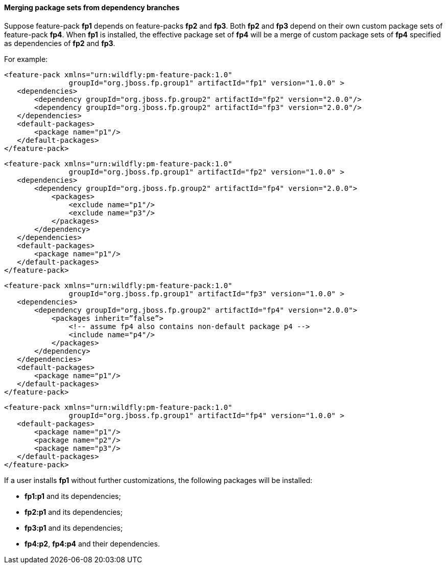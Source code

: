 #### Merging package sets from dependency branches

Suppose feature-pack *fp1* depends on feature-packs *fp2* and *fp3*. Both *fp2* and *fp3* depend on their own custom package sets of feature-pack *fp4*. When *fp1* is installed, the effective package set of *fp4* will be a merge of custom package sets of *fp4* specified as dependencies of *fp2* and *fp3*.

For example:

[options="nowrap"]
 <feature-pack xmlns="urn:wildfly:pm-feature-pack:1.0"
                groupId="org.jboss.fp.group1" artifactId="fp1" version="1.0.0" >
    <dependencies>
        <dependency groupId="org.jboss.fp.group2" artifactId="fp2" version="2.0.0"/>
        <dependency groupId="org.jboss.fp.group2" artifactId="fp3" version="2.0.0"/>
    </dependencies>
    <default-packages>
        <package name="p1"/>
    </default-packages>
 </feature-pack>

[options="nowrap"]
 <feature-pack xmlns="urn:wildfly:pm-feature-pack:1.0"
                groupId="org.jboss.fp.group1" artifactId="fp2" version="1.0.0" >
    <dependencies>
        <dependency groupId="org.jboss.fp.group2" artifactId="fp4" version="2.0.0">
            <packages>
                <exclude name="p1"/>
                <exclude name="p3"/>
            </packages>
        </dependency>
    </dependencies>
    <default-packages>
        <package name="p1"/>
    </default-packages>
 </feature-pack>

[options="nowrap"]
 <feature-pack xmlns="urn:wildfly:pm-feature-pack:1.0"
                groupId="org.jboss.fp.group1" artifactId="fp3" version="1.0.0" >
    <dependencies>
        <dependency groupId="org.jboss.fp.group2" artifactId="fp4" version="2.0.0">
            <packages inherit=”false”>
                <!-- assume fp4 also contains non-default package p4 -->
                <include name="p4"/>
            </packages>
        </dependency>
    </dependencies>
    <default-packages>
        <package name="p1"/>
    </default-packages>
 </feature-pack>

[options="nowrap"]
 <feature-pack xmlns="urn:wildfly:pm-feature-pack:1.0"
                groupId="org.jboss.fp.group1" artifactId="fp4" version="1.0.0" >
    <default-packages>
        <package name="p1"/>
        <package name="p2"/>
        <package name="p3"/>
    </default-packages>
 </feature-pack>

If a user installs *fp1* without further customizations, the following packages will be installed:

* *fp1:p1* and its dependencies;

* *fp2:p1* and its dependencies;

* *fp3:p1* and its dependencies;

* *fp4:p2*, *fp4:p4* and their dependencies.
